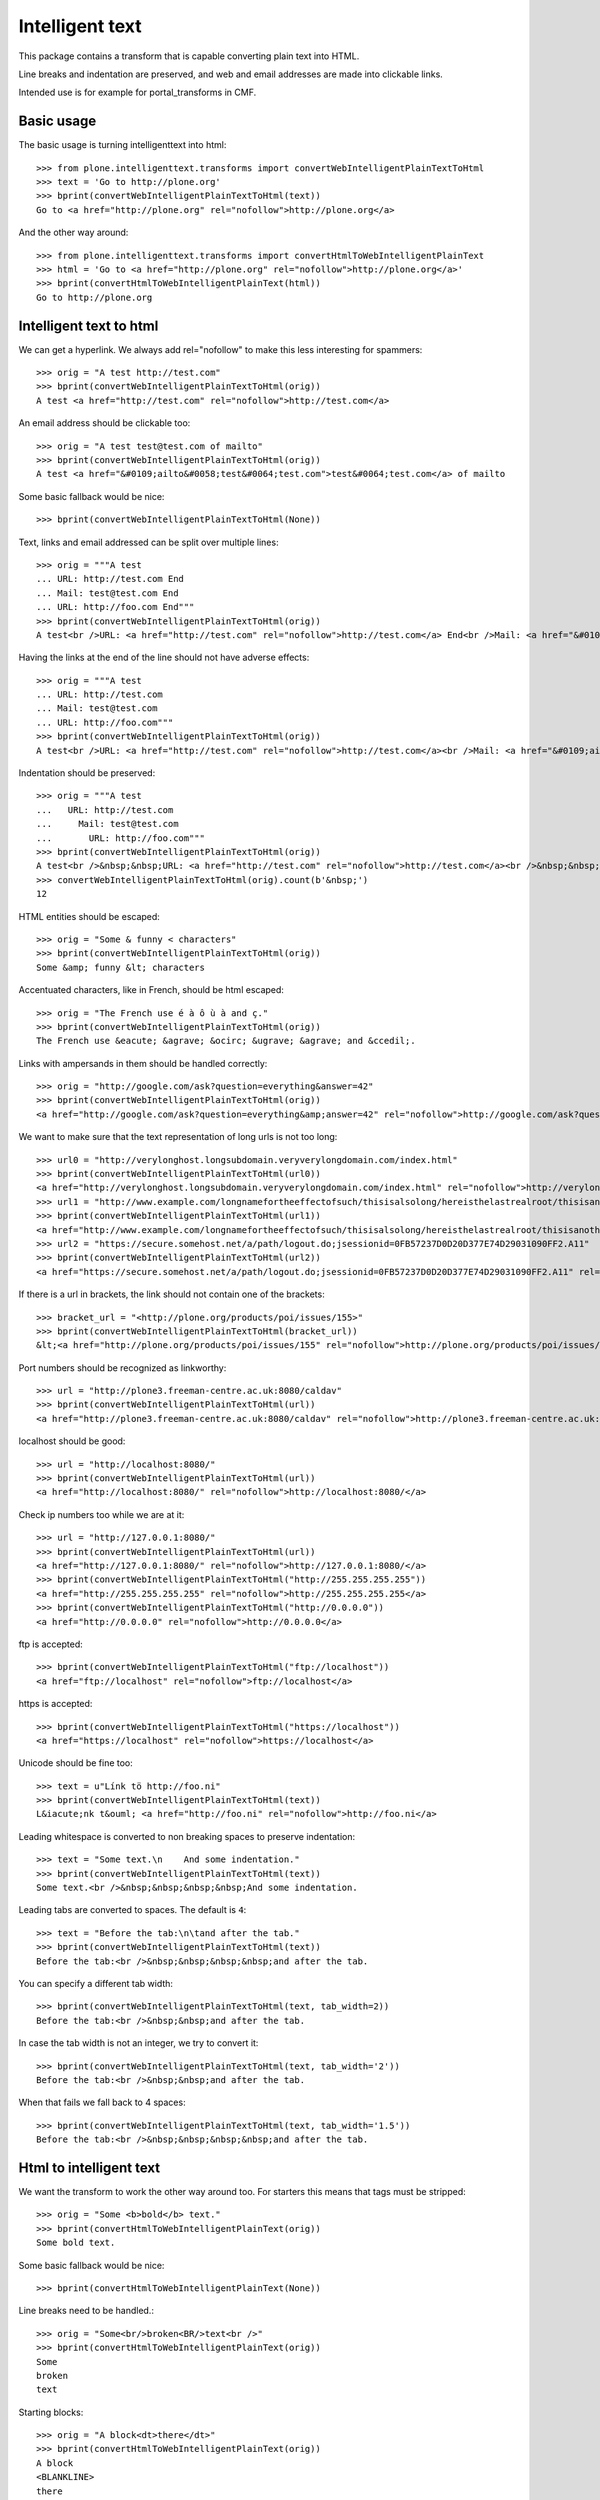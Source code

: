 Intelligent text
================

This package contains a transform that is capable converting plain text into HTML.

Line breaks and indentation are preserved, and web and email addresses are made into clickable links.

Intended use is for example for portal_transforms in CMF.

Basic usage
-----------

The basic usage is turning intelligenttext into html::

    >>> from plone.intelligenttext.transforms import convertWebIntelligentPlainTextToHtml
    >>> text = 'Go to http://plone.org'
    >>> bprint(convertWebIntelligentPlainTextToHtml(text))
    Go to <a href="http://plone.org" rel="nofollow">http://plone.org</a>

And the other way around::

    >>> from plone.intelligenttext.transforms import convertHtmlToWebIntelligentPlainText
    >>> html = 'Go to <a href="http://plone.org" rel="nofollow">http://plone.org</a>'
    >>> bprint(convertHtmlToWebIntelligentPlainText(html))
    Go to http://plone.org


Intelligent text to html
------------------------

We can get a hyperlink.
We always add rel="nofollow" to make this less interesting for spammers::

    >>> orig = "A test http://test.com"
    >>> bprint(convertWebIntelligentPlainTextToHtml(orig))
    A test <a href="http://test.com" rel="nofollow">http://test.com</a>

An email address should be clickable too::

    >>> orig = "A test test@test.com of mailto"
    >>> bprint(convertWebIntelligentPlainTextToHtml(orig))
    A test <a href="&#0109;ailto&#0058;test&#0064;test.com">test&#0064;test.com</a> of mailto

Some basic fallback would be nice::

    >>> bprint(convertWebIntelligentPlainTextToHtml(None))

Text, links and email addressed can be split over multiple lines::

    >>> orig = """A test
    ... URL: http://test.com End
    ... Mail: test@test.com End
    ... URL: http://foo.com End"""
    >>> bprint(convertWebIntelligentPlainTextToHtml(orig))
    A test<br />URL: <a href="http://test.com" rel="nofollow">http://test.com</a> End<br />Mail: <a href="&#0109;ailto&#0058;test&#0064;test.com">test&#0064;test.com</a> End<br />URL: <a href="http://foo.com" rel="nofollow">http://foo.com</a> End


Having the links at the end of the line should not have adverse effects::

    >>> orig = """A test
    ... URL: http://test.com
    ... Mail: test@test.com
    ... URL: http://foo.com"""
    >>> bprint(convertWebIntelligentPlainTextToHtml(orig))
    A test<br />URL: <a href="http://test.com" rel="nofollow">http://test.com</a><br />Mail: <a href="&#0109;ailto&#0058;test&#0064;test.com">test&#0064;test.com</a><br />URL: <a href="http://foo.com" rel="nofollow">http://foo.com</a>


Indentation should be preserved::

    >>> orig = """A test
    ...   URL: http://test.com
    ...     Mail: test@test.com
    ...       URL: http://foo.com"""
    >>> bprint(convertWebIntelligentPlainTextToHtml(orig))
    A test<br />&nbsp;&nbsp;URL: <a href="http://test.com" rel="nofollow">http://test.com</a><br />&nbsp;&nbsp;&nbsp;&nbsp;Mail: <a href="&#0109;ailto&#0058;test&#0064;test.com">test&#0064;test.com</a><br />&nbsp;&nbsp;&nbsp;&nbsp;&nbsp;&nbsp;URL: <a href="http://foo.com" rel="nofollow">http://foo.com</a>
    >>> convertWebIntelligentPlainTextToHtml(orig).count(b'&nbsp;')
    12

HTML entities should be escaped::

    >>> orig = "Some & funny < characters"
    >>> bprint(convertWebIntelligentPlainTextToHtml(orig))
    Some &amp; funny &lt; characters

Accentuated characters, like in French, should be html escaped::

    >>> orig = "The French use é à ô ù à and ç."
    >>> bprint(convertWebIntelligentPlainTextToHtml(orig))
    The French use &eacute; &agrave; &ocirc; &ugrave; &agrave; and &ccedil;.

Links with ampersands in them should be handled correctly::

    >>> orig = "http://google.com/ask?question=everything&answer=42"
    >>> bprint(convertWebIntelligentPlainTextToHtml(orig))
    <a href="http://google.com/ask?question=everything&amp;answer=42" rel="nofollow">http://google.com/ask?question=everything&amp;answer=42</a>

We want to make sure that the text representation of long urls is not too long::

    >>> url0 = "http://verylonghost.longsubdomain.veryverylongdomain.com/index.html"
    >>> bprint(convertWebIntelligentPlainTextToHtml(url0))
    <a href="http://verylonghost.longsubdomain.veryverylongdomain.com/index.html" rel="nofollow">http://verylonghost.longsub[&hellip;]rylongdomain.com/index.html</a>
    >>> url1 = "http://www.example.com/longnamefortheeffectofsuch/thisisalsolong/hereisthelastrealroot/thisisanotherpage.html"
    >>> bprint(convertWebIntelligentPlainTextToHtml(url1))
    <a href="http://www.example.com/longnamefortheeffectofsuch/thisisalsolong/hereisthelastrealroot/thisisanotherpage.html" rel="nofollow">http://www.example.com/[&hellip;]/thisisanotherpage.html</a>
    >>> url2 = "https://secure.somehost.net/a/path/logout.do;jsessionid=0FB57237D0D20D377E74D29031090FF2.A11"
    >>> bprint(convertWebIntelligentPlainTextToHtml(url2))
    <a href="https://secure.somehost.net/a/path/logout.do;jsessionid=0FB57237D0D20D377E74D29031090FF2.A11" rel="nofollow">https://secure.somehost.net[&hellip;]0D20D377E74D29031090FF2.A11</a>

If there is a url in brackets, the link should not contain one of the brackets::

    >>> bracket_url = "<http://plone.org/products/poi/issues/155>"
    >>> bprint(convertWebIntelligentPlainTextToHtml(bracket_url))
    &lt;<a href="http://plone.org/products/poi/issues/155" rel="nofollow">http://plone.org/products/poi/issues/155</a>&gt;

Port numbers should be recognized as linkworthy::

    >>> url = "http://plone3.freeman-centre.ac.uk:8080/caldav"
    >>> bprint(convertWebIntelligentPlainTextToHtml(url))
    <a href="http://plone3.freeman-centre.ac.uk:8080/caldav" rel="nofollow">http://plone3.freeman-centre.ac.uk:8080/caldav</a>

localhost should be good::

    >>> url = "http://localhost:8080/"
    >>> bprint(convertWebIntelligentPlainTextToHtml(url))
    <a href="http://localhost:8080/" rel="nofollow">http://localhost:8080/</a>

Check ip numbers too while we are at it::

    >>> url = "http://127.0.0.1:8080/"
    >>> bprint(convertWebIntelligentPlainTextToHtml(url))
    <a href="http://127.0.0.1:8080/" rel="nofollow">http://127.0.0.1:8080/</a>
    >>> bprint(convertWebIntelligentPlainTextToHtml("http://255.255.255.255"))
    <a href="http://255.255.255.255" rel="nofollow">http://255.255.255.255</a>
    >>> bprint(convertWebIntelligentPlainTextToHtml("http://0.0.0.0"))
    <a href="http://0.0.0.0" rel="nofollow">http://0.0.0.0</a>


ftp is accepted::

    >>> bprint(convertWebIntelligentPlainTextToHtml("ftp://localhost"))
    <a href="ftp://localhost" rel="nofollow">ftp://localhost</a>

https is accepted::

    >>> bprint(convertWebIntelligentPlainTextToHtml("https://localhost"))
    <a href="https://localhost" rel="nofollow">https://localhost</a>

Unicode should be fine too::

    >>> text = u"Línk tö http://foo.ni"
    >>> bprint(convertWebIntelligentPlainTextToHtml(text))
    L&iacute;nk t&ouml; <a href="http://foo.ni" rel="nofollow">http://foo.ni</a>

Leading whitespace is converted to non breaking spaces to preserve indentation::

    >>> text = "Some text.\n    And some indentation."
    >>> bprint(convertWebIntelligentPlainTextToHtml(text))
    Some text.<br />&nbsp;&nbsp;&nbsp;&nbsp;And some indentation.

Leading tabs are converted to spaces.  The default is ``4``::

    >>> text = "Before the tab:\n\tand after the tab."
    >>> bprint(convertWebIntelligentPlainTextToHtml(text))
    Before the tab:<br />&nbsp;&nbsp;&nbsp;&nbsp;and after the tab.

You can specify a different tab width::

    >>> bprint(convertWebIntelligentPlainTextToHtml(text, tab_width=2))
    Before the tab:<br />&nbsp;&nbsp;and after the tab.

In case the tab width is not an integer, we try to convert it::

    >>> bprint(convertWebIntelligentPlainTextToHtml(text, tab_width='2'))
    Before the tab:<br />&nbsp;&nbsp;and after the tab.

When that fails we fall back to 4 spaces::

    >>> bprint(convertWebIntelligentPlainTextToHtml(text, tab_width='1.5'))
    Before the tab:<br />&nbsp;&nbsp;&nbsp;&nbsp;and after the tab.


Html to intelligent text
------------------------

We want the transform to work the other way around too.
For starters this means that tags must be stripped::

    >>> orig = "Some <b>bold</b> text."
    >>> bprint(convertHtmlToWebIntelligentPlainText(orig))
    Some bold text.

Some basic fallback would be nice::

    >>> bprint(convertHtmlToWebIntelligentPlainText(None))

Line breaks need to be handled.::

    >>> orig = "Some<br/>broken<BR/>text<br />"
    >>> bprint(convertHtmlToWebIntelligentPlainText(orig))
    Some
    broken
    text

Starting blocks::

    >>> orig = "A block<dt>there</dt>"
    >>> bprint(convertHtmlToWebIntelligentPlainText(orig))
    A block
    <BLANKLINE>
    there

Ending blocks::

    >>> orig = "<p>Paragraph</p>Other stuff"
    >>> bprint(convertHtmlToWebIntelligentPlainText(orig))
    Paragraph
    <BLANKLINE>
    Other stuff

Indenting blocks::

    >>> orig = "An<blockquote>Indented blockquote</blockquote>"
    >>> bprint(convertHtmlToWebIntelligentPlainText(orig))
    An
    <BLANKLINE>
      Indented blockquote

Lists::

    >>> orig = "A list<ul><li>Foo</li><li>Bar</li></ul>"
    >>> bprint(convertHtmlToWebIntelligentPlainText(orig))
    A list
    <BLANKLINE>
      - Foo
        - Bar

Non breaking spaces::

    >>> orig = "Some space &nbsp;&nbsp;here"
    >>> bprint(convertHtmlToWebIntelligentPlainText(orig))
    Some space   here

Angles::

    >>> orig = "Watch &lt;this&gt; and &lsaquo;that&rsaquo;"
    >>> bprint(convertHtmlToWebIntelligentPlainText(orig))
    Watch <this> and &#8249;that&#8250;

Bullets::

    >>> orig = "A &bull; bullet"
    >>> bprint(convertHtmlToWebIntelligentPlainText(orig))
    A &#8226; bullet

Ampersands::

    >>> orig = "An &amp; ampersand"
    >>> bprint(convertHtmlToWebIntelligentPlainText(orig))
    An & ampersand

Entities::

    >>> orig = "A &mdash; dash"
    >>> bprint(convertHtmlToWebIntelligentPlainText(orig))
    A &#8212; dash

Pre formatted text::

    >>> orig = "A <pre>  pre\n  section</pre>"
    >>> bprint(convertHtmlToWebIntelligentPlainText(orig))
    A
    <BLANKLINE>
      pre
      section

White space::
    >>> orig = "A \n\t spaceful, <b>  tag-filled</b>, <b> <i>  snippet\n</b></i>"
    >>> bprint(convertHtmlToWebIntelligentPlainText(orig))
    A spaceful, tag-filled, snippet


Credits
-------

- Started by Martin Aspeli
- Contributions from the Plone Community
